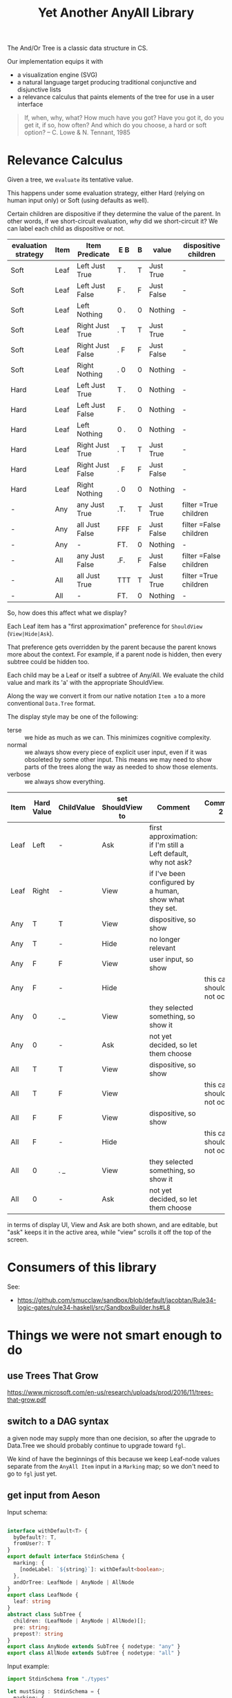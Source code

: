 #+TITLE: Yet Another AnyAll Library

The And/Or Tree is a classic data structure in CS.

Our implementation equips it with
- a visualization engine (SVG)
- a natural language target producing traditional conjunctive and disjunctive lists
- a relevance calculus that paints elements of the tree for use in a user interface

#+begin_quote
If, when, why, what?
How much have you got?
Have you got it, do you get it, if so, how often?
And which do you choose, a hard or soft option?
-- C. Lowe & N. Tennant, 1985
#+end_quote

* Relevance Calculus

Given a tree, we ~evaluate~ its tentative value.

This happens under some evaluation strategy, either Hard (relying on human input only) or Soft (using defaults as well).

Certain children are dispositive if they determine the value of the parent. In other words, if we short-circuit evaluation, /why/ did we short-circuit it? We can label each child as dispositive or not.

| evaluation strategy | Item | Item Predicate   | E B | B | value      | dispositive children   |
|---------------------+------+------------------+-----+---+------------+------------------------|
| Soft                | Leaf | Left Just True   | T . | T | Just True  | -                      |
| Soft                | Leaf | Left Just False  | F . | F | Just False | -                      |
| Soft                | Leaf | Left Nothing     | 0 . | 0 | Nothing    | -                      |
| Soft                | Leaf | Right Just True  | . T | T | Just True  | -                      |
| Soft                | Leaf | Right Just False | . F | F | Just False | -                      |
| Soft                | Leaf | Right Nothing    | . 0 | 0 | Nothing    | -                      |
| Hard                | Leaf | Left Just True   | T . | 0 | Nothing    | -                      |
| Hard                | Leaf | Left Just False  | F . | 0 | Nothing    | -                      |
| Hard                | Leaf | Left Nothing     | 0 . | 0 | Nothing    | -                      |
| Hard                | Leaf | Right Just True  | . T | T | Just True  | -                      |
| Hard                | Leaf | Right Just False | . F | F | Just False | -                      |
| Hard                | Leaf | Right Nothing    | . 0 | 0 | Nothing    | -                      |
| -                   | Any  | any Just True    | .T. | T | Just True  | filter =True children  |
| -                   | Any  | all Just False   | FFF | F | Just False | filter =False children |
| -                   | Any  | -                | FT. | 0 | Nothing    | -                      |
| -                   | All  | any Just False   | .F. | F | Just False | filter =False children |
| -                   | All  | all Just True    | TTT | T | Just True  | filter =True children  |
| -                   | All  | -                | FT. | 0 | Nothing    | -                      |

So, how does this affect what we display?

Each Leaf item has a "first approximation" preference for ~ShouldView~ (~View|Hide|Ask~).

That preference gets overridden by the parent because the parent knows more about the context. For example, if a parent node is hidden, then every subtree could be hidden too.

Each child may be a Leaf or itself a subtree of Any/All. We evaluate the child value and mark its 'a' with the appropriate ShouldView.

Along the way we convert it from our native notation ~Item a~ to a more conventional ~Data.Tree~ format.

The display style may be one of the following:
- terse :: we hide as much as we can. This minimizes cognitive complexity.
- normal :: we always show every piece of explicit user input, even if it was obsoleted by some other input. This means we may need to show parts of the trees along the way as needed to show those elements.
- verbose :: we always show everything.

| Item | Hard Value | ChildValue | set ShouldView to | Comment                                                        | Comment 2                  |
|------+------------+------------+-------------------+----------------------------------------------------------------+----------------------------|
| Leaf | Left       | -          | Ask               | first approximation: if I'm still a Left default, why not ask? |                            |
| Leaf | Right      | -          | View              | if I've been configured by a human, show what they set.        |                            |
| Any  | T          | T          | View              | dispositive, so show                                           |                            |
| Any  | T          | -          | Hide              | no longer relevant                                             |                            |
| Any  | F          | F          | View              | user input, so show                                            |                            |
| Any  | F          | -          | Hide              |                                                                | this case should not occur |
| Any  | 0          | . _        | View              | they selected something, so show it                            |                            |
| Any  | 0          | -          | Ask               | not yet decided, so let them choose                            |                            |
| All  | T          | T          | View              | dispositive, so show                                           |                            |
| All  | T          | F          | View              |                                                                | this case should not occur |
| All  | F          | F          | View              | dispositive, so show                                           |                            |
| All  | F          | -          | Hide              |                                                                | this case should not occur |
| All  | 0          | . _        | View              | they selected something, so show it                            |                            |
| All  | 0          | -          | Ask               | not yet decided, so let them choose                            |                            |

in terms of display UI, View and Ask are both shown, and are editable, but "ask" keeps it in the active area, while "view" scrolls it off the top of the screen.

* Consumers of this library

See:
- https://github.com/smucclaw/sandbox/blob/default/jacobtan/Rule34-logic-gates/rule34-haskell/src/SandboxBuilder.hs#L8

* Things we were not smart enough to do

** use Trees That Grow

https://www.microsoft.com/en-us/research/uploads/prod/2016/11/trees-that-grow.pdf


** switch to a DAG syntax

a given node may supply more than one decision, so after the upgrade to Data.Tree we should probably continue to upgrade toward ~fgl~.

We kind of have the beginnings of this because we keep Leaf-node values separate from the ~AnyAll Item~ input in a ~Marking~ map; so we don't need to go to ~fgl~ just yet.

** get input from Aeson

Input schema:

#+begin_src typescript :tangle ts/types.ts

     interface withDefault<T> {
       byDefault?: T,
       fromUser?: T
     }
     export default interface StdinSchema {
       marking: {
         [nodeLabel: `${string}`]: withDefault<boolean>;
       },
       andOrTree: LeafNode | AnyNode | AllNode
     }
     export class LeafNode {
       leaf: string
     }
     abstract class SubTree {
       children: (LeafNode | AnyNode | AllNode)[];
       pre: string;
       prepost?: string
     }
     export class AnyNode extends SubTree { nodetype: "any" }
     export class AllNode extends SubTree { nodetype: "all" }
#+end_src

Input example:

#+begin_src typescript :tangle ts/example.ts
  import StdinSchema from "./types"

  let mustSing : StdinSchema = {
    marking: {
      happy: { byDefault: true },
    },
    andOrTree: {
      nodetype: "all",
      pre: "all of",
      children: [
        { leaf: "walk" },
        { leaf: "run" },
        { nodetype: "any"
        , pre: "either"
        , children: [ { leaf: "eat" }, { leaf: "drink" } ]
        }
      ]
    }
  }
#+end_src

** get input from a spreadsheet

See https://docs.google.com/spreadsheets/d/1qMGwFhgPYLm-bmoN2es2orGkTaTN382pG2z3RjZ_s-4/edit#gid=1043543357
